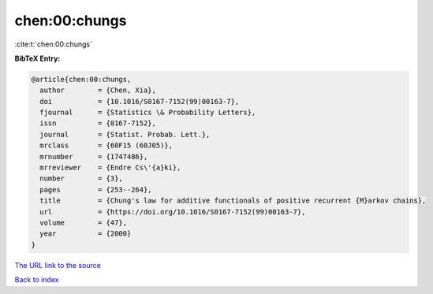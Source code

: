 chen:00:chungs
==============

:cite:t:`chen:00:chungs`

**BibTeX Entry:**

.. code-block:: bibtex

   @article{chen:00:chungs,
     author        = {Chen, Xia},
     doi           = {10.1016/S0167-7152(99)00163-7},
     fjournal      = {Statistics \& Probability Letters},
     issn          = {0167-7152},
     journal       = {Statist. Probab. Lett.},
     mrclass       = {60F15 (60J05)},
     mrnumber      = {1747486},
     mrreviewer    = {Endre Cs\'{a}ki},
     number        = {3},
     pages         = {253--264},
     title         = {Chung's law for additive functionals of positive recurrent {M}arkov chains},
     url           = {https://doi.org/10.1016/S0167-7152(99)00163-7},
     volume        = {47},
     year          = {2000}
   }
`The URL link to the source <https://doi.org/10.1016/S0167-7152(99)00163-7>`_


`Back to index <../By-Cite-Keys.html>`_
